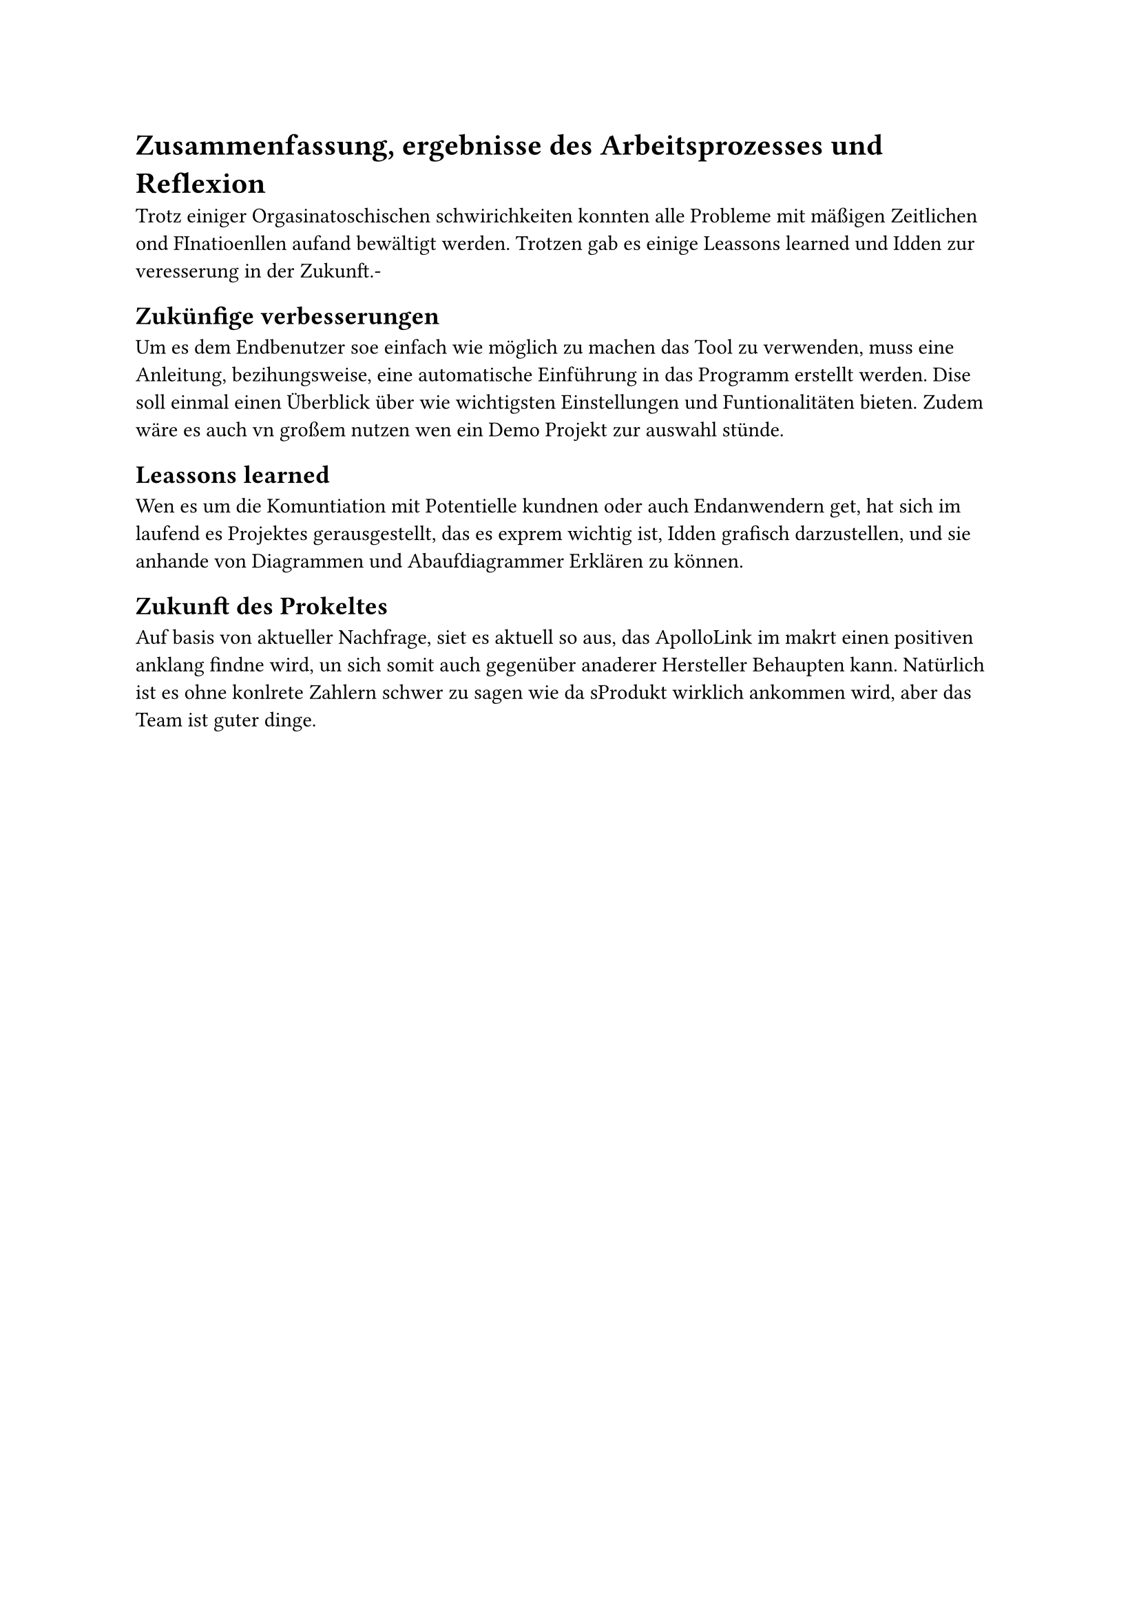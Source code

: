 = Zusammenfassung, ergebnisse des Arbeitsprozesses und Reflexion
Trotz einiger Orgasinatoschischen schwirichkeiten konnten alle Probleme mit mäßigen Zeitlichen ond FInatioenllen aufand bewältigt werden. Trotzen gab es einige Leassons learned und Idden zur veresserung in der Zukunft.-

== Zukünfige verbesserungen
Um es dem Endbenutzer soe einfach wie möglich zu machen das Tool zu verwenden, muss eine Anleitung, bezihungsweise, eine automatische Einführung in das Programm erstellt werden. Dise soll einmal einen Überblick über wie wichtigsten Einstellungen und Funtionalitäten bieten. Zudem wäre es auch vn großem nutzen wen ein Demo Projekt zur auswahl stünde.

== Leassons learned
Wen es um die Komuntiation mit Potentielle kundnen oder auch Endanwendern get, hat sich im laufend es Projektes gerausgestellt,
das es exprem wichtig ist, Idden grafisch darzustellen,
und sie anhande von Diagrammen und Abaufdiagrammer Erklären zu können. 

== Zukunft des Prokeltes
Auf basis von aktueller Nachfrage, siet es aktuell so aus, das ApolloLink im makrt einen positiven anklang findne wird, un sich somit auch gegenüber anaderer Hersteller Behaupten kann. Natürlich ist es ohne konlrete Zahlern schwer zu sagen wie da sProdukt wirklich ankommen wird, aber das Team ist guter dinge.
